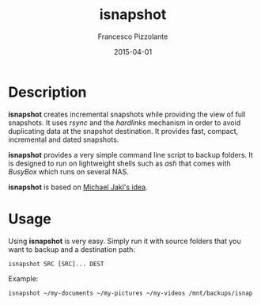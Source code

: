 #+TITLE: isnapshot
#+AUTHOR: Francesco Pizzolante
#+EMAIL: isnapshot@pizzolante.be
#+DATE: 2015-04-01

* Description

*isnapshot* creates incremental snapshots while providing the view of full
snapshots.  It uses /rsync/ and the /hardlinks/ mechanism in order to avoid
duplicating data at the snapshot destination.  It provides fast, compact,
incremental and dated snapshots.

*isnapshot* provides a very simple command line script to backup folders. It is
designed to run on lightweight shells such as /ash/ that comes with /BusyBox/ which
runs on several NAS.

*isnapshot* is based on [[https://blog.interlinked.org/tutorials/rsync_time_machine.html][Michael Jakl's idea]].

* Usage

Using *isnapshot* is very easy. Simply run it with source folders that you want to
backup and a destination path:

#+begin_src shell
isnapshot SRC [SRC]... DEST
#+end_src

Example:
#+begin_src shell
isnapshot ~/my-documents ~/my-pictures ~/my-videos /mnt/backups/isnap
#+end_src
